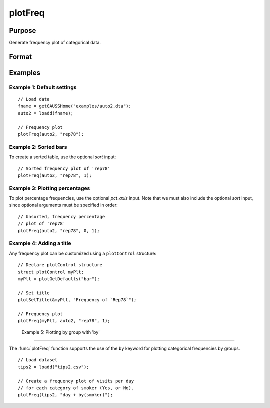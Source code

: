 
plotFreq
==============================================

Purpose
----------------

Generate frequency plot of categorical data.

Format
----------------
.. function:: plotFreq([myPlot, ] x, column [, sort, pct_axis])

    :param myPlot: Optional argument, a :class:`plotControl` structure.
    :type myPlot: Struct

    :param x: data.
    :type x: NxK matrix

    :param column: Categorical variable to be plotted.
    :type column: Scalar or string
    
    :param sort: Optional, indicator to sort from most frequent to least frequent categories. Set to 1 to sort. Default = 0.
    :type column: Scalar

    :param pct_axis: Optional, indicator to plot axis as percentage instead of counts. Set to 1 to plot percentages. Default = 0.
    :type column: Scalar

Examples
----------------

Example 1: Default settings
++++++++++++++++++++++++++++

::

  // Load data
  fname = getGAUSSHome("examples/auto2.dta");
  auto2 = loadd(fname);

  // Frequency plot
  plotFreq(auto2, "rep78");

.. figure:: _static/images/plotfreq1.jpg
    :scale: 50 %

Example 2: Sorted bars
++++++++++++++++++++++++++++

To create a sorted table, use the optional *sort* input:

::

  // Sorted frequency plot of 'rep78'
  plotFreq(auto2, "rep78", 1);

.. figure:: _static/images/plotfreq2.jpg
    :scale: 50 %

Example 3: Plotting percentages
+++++++++++++++++++++++++++++++++

To plot percentage frequencies, use the optional *pct_axis* input. Note that we must also include the optional *sort* input, since optional arguments must be specified in order:

::

  // Unsorted, frequency percentage 
  // plot of 'rep78'
  plotFreq(auto2, "rep78", 0, 1);

.. figure:: _static\images\g25-percent-frequencies.jpg
    :scale: 50 %
    
Example 4: Adding a title
++++++++++++++++++++++++++++

Any frequency plot can be customized using a ``plotControl`` structure:

::

  // Declare plotControl structure
  struct plotControl myPlt;
  myPlt = plotGetDefaults("bar");
  
  // Set title
  plotSetTitle(&myPlt, "Frequency of `Rep78`");

  // Frequency plot
  plotFreq(myPlt, auto2, "rep78", 1);

.. figure:: _static/images/plotfreq3.jpg
    :scale: 50 %

 Example 5: Plotting by group with 'by'
++++++++++++++++++++++++++++++++++++++++

The :func:`plotFreq` function supports the use of the ``by`` keyword for plotting categorical frequencies by groups. 

::

  // Load dataset
  tips2 = loadd("tips2.csv");
 
  // Create a frequency plot of visits per day
  // for each category of smoker (Yes, or No).
  plotFreq(tips2, "day + by(smoker)");

.. figure:: _static\images\g25-plotfreq-day-by-smoker.jpg
    :scale: 50 %

.. seealso:: Functions :func:`plotHist`, :func:`plotHistP`, :func:`plotHistF`

